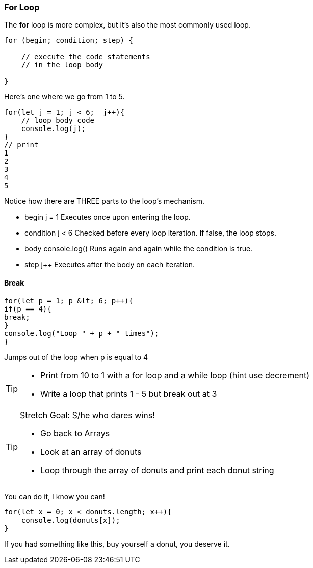 === For Loop

The *for* loop is more complex, but it’s also the most commonly used loop.

```
for (begin; condition; step) {

    // execute the code statements 
    // in the loop body

}
```

Here's one where we go from 1 to 5.

```
for(let j = 1; j < 6;  j++){
    // loop body code
    console.log(j);
}
// print 
1 
2 
3 
4 
5 
```

Notice how there are THREE parts to the loop's mechanism. 

* begin	j = 1	Executes once upon entering the loop.
* condition	j < 6	Checked before every loop iteration. If false, the loop stops.
* body	console.log()	Runs again and again while the condition is true.
* step    j++	Executes after the body on each iteration.



==== Break
[source, js]
----
for(let p = 1; p &lt; 6; p++){
if(p == 4){
break;
}
console.log("Loop " + p + " times");
}	
----

Jumps out of the loop when p is equal to 4



[TIP]
====
* Print from 10 to 1 with a for loop and a while loop (hint use decrement)
* Write a loop that prints 1 - 5 but break out at 3
====

[TIP]
====
Stretch Goal: S/he who dares wins!

* Go back to Arrays
* Look at an array of donuts

* Loop through the array of donuts and print each donut string
====

You can do it, I know you can!

[source, js]
----
for(let x = 0; x < donuts.length; x++){
    console.log(donuts[x]);
}
----

If you had something like this, buy yourself a donut, you deserve it.
